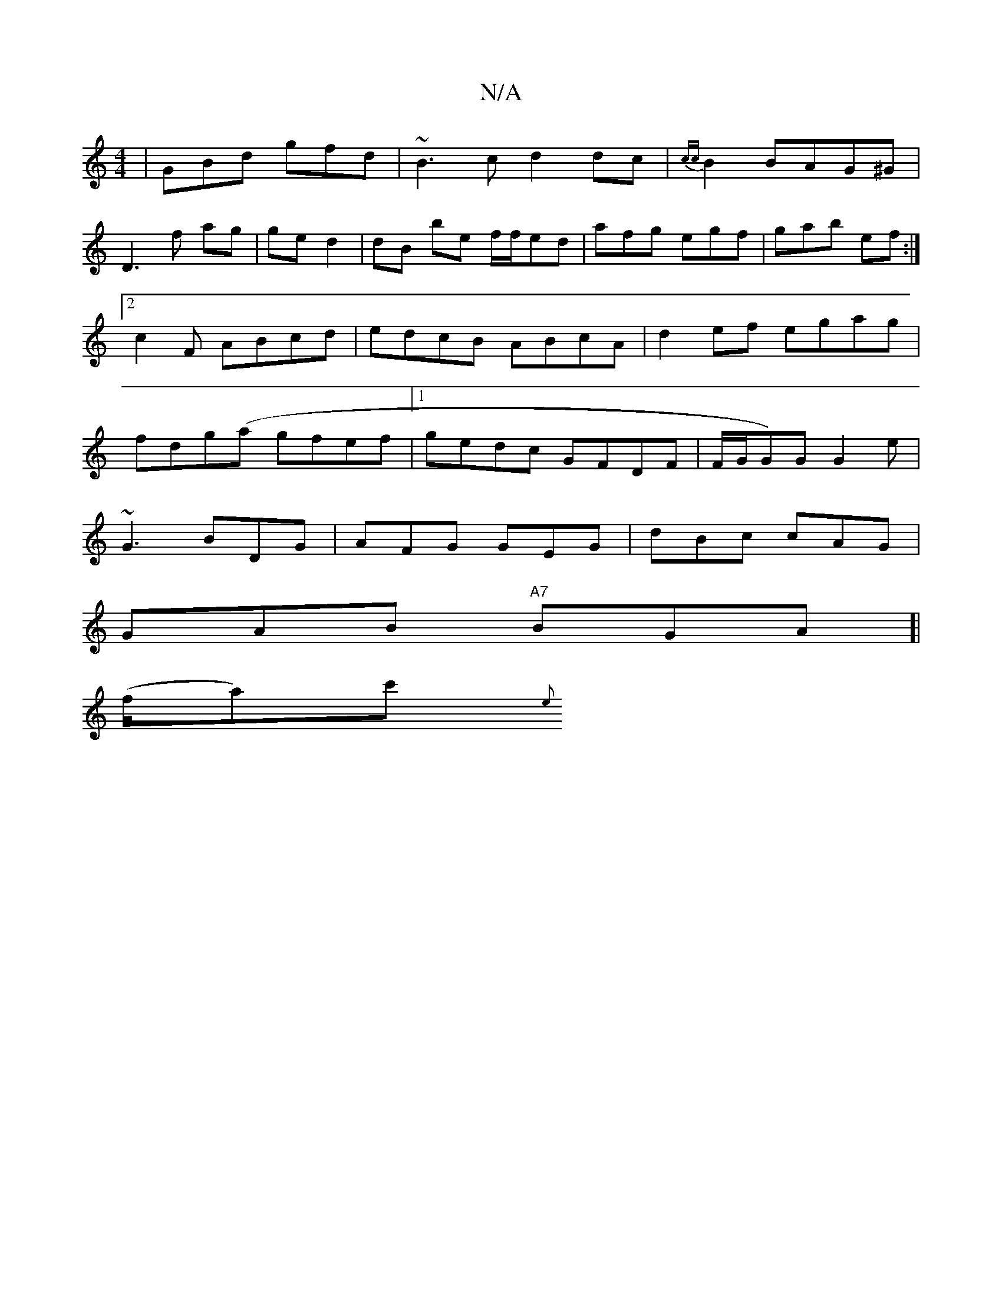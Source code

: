 X:1
T:N/A
M:4/4
R:N/A
K:Cmajor
|GBd gfd|~B3c d2dc |{cc}B2 BAG^G|
D3f ag|ge d2|dB be f/f/ed|afg egf|gab ef :|2c2F ABcd|edcB ABcA|d2ef egag|fdg(a gfef |1 gedc GFDF | F/G/G)G G2e|[
~G3 BDG | AFG GEG | dBc cAG|
GAB "A7"BGA]|
(f/a)c' {e
